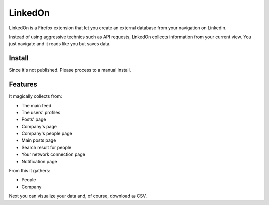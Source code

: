 LinkedOn
=========

LinkedOn is a Firefox extension that let you create an external database from your navigation on LinkedIn.

Instead of using aggressive technics such as API requests, LinkedOn collects information from your current view.
You just navigate and it reads like you but saves data.

Install
-------

Since it's not published. Please process to a manual install.

Features
--------

It magically collects from:

- The main feed
- The users' profiles
- Posts' page
- Company's page
- Company's people page
- Main posts page
- Search result for people
- Your network connection page
- Notification page

From this it gathers:

- People
- Company

Next you can visualize your data and, of course, download as CSV.

